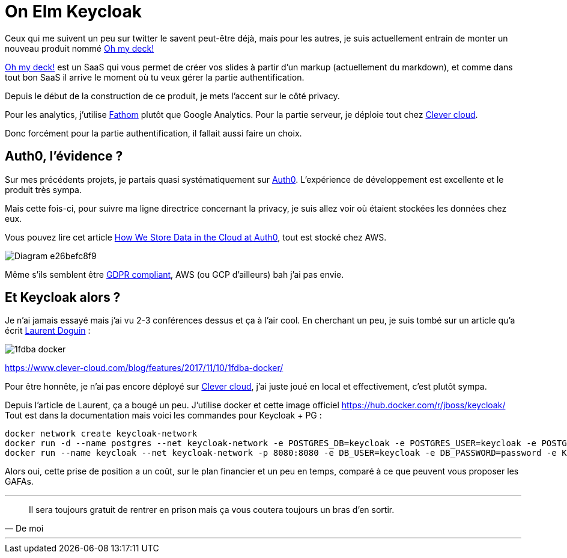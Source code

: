 // = Your Blog title
// See https://hubpress.gitbooks.io/hubpress-knowledgebase/content/ for information about the parameters.
// :hp-image: /covers/cover.png
// :published_at: 2019-01-31
// :hp-tags: HubPress, Blog, Open_Source,
// :hp-alt-title: My English Title

= On Elm Keycloak
:url-clever: https://clever-cloud.com

Ceux qui me suivent un peu sur twitter le savent peut-être déjà, mais pour les autres, je suis actuellement entrain de monter un nouveau produit nommé https://www.ohmydeck.com[Oh my deck!]

https://www.ohmydeck.com[Oh my deck!] est un SaaS qui vous permet de créer vos slides à partir d'un markup (actuellement du markdown), et comme dans tout bon SaaS il arrive le moment où tu veux gérer la partie authentification.

Depuis le début de la construction de ce produit, je mets l'accent sur le côté privacy.

Pour les analytics, j'utilise https://usefathom.com[Fathom] plutôt que Google Analytics.
Pour la partie serveur, je déploie tout chez {url-clever}[Clever cloud].

Donc forcément pour la partie authentification, il fallait aussi faire un choix.

== Auth0, l'évidence ?

Sur mes précédents projets, je partais quasi systématiquement sur https://auth0.com[Auth0].
L'expérience de développement est excellente et le produit très sympa.

Mais cette fois-ci, pour suivre ma ligne directrice concernant la privacy, je suis allez voir où étaient stockées les données chez eux.

Vous pouvez lire cet article https://auth0.com/blog/how-we-store-data-in-the-cloud-at-auth0/[How We Store Data in the Cloud at Auth0], tout est stocké chez AWS.

image::https://cdn.auth0.com/website/assets/pages/availability-trust/img/Diagram-e26befc8f9.svg[]

Même s'ils semblent être https://gdprtracker.io/compliance/auth0/[GDPR compliant], AWS (ou GCP d'ailleurs) bah j'ai pas envie.

== Et Keycloak alors ?

Je n'ai jamais essayé mais j'ai vu 2-3 conférences dessus et ça à l'air cool.
En cherchant un peu, je suis tombé sur un article qu'a écrit https://twitter.com/ldoguin[Laurent Doguin] : 

image::https://www.clever-cloud.com/blog/img/medias/1fdba-docker.jpg[]

https://www.clever-cloud.com/blog/features/2017/11/10/1fdba-docker/

Pour être honnête, je n'ai pas encore déployé sur {url-clever}[Clever cloud], j'ai juste joué en local et effectivement, c'est plutôt sympa.

Depuis l'article de Laurent, ça a bougé un peu.
J'utilise docker et cette image officiel https://hub.docker.com/r/jboss/keycloak/
Tout est dans la documentation mais voici les commandes pour Keycloak + PG :

```shell
docker network create keycloak-network
docker run -d --name postgres --net keycloak-network -e POSTGRES_DB=keycloak -e POSTGRES_USER=keycloak -e POSTGRES_PASSWORD=password postgres
docker run --name keycloak --net keycloak-network -p 8080:8080 -e DB_USER=keycloak -e DB_PASSWORD=password -e KEYCLOAK_USER=admin -e KEYCLOAK_PASSWORD=admin jboss/keycloak
```










Alors oui, cette prise de position a un coût, sur le plan financier et un peu en temps, comparé à ce que peuvent vous proposer les GAFAs.

---
> Il sera toujours gratuit de rentrer en prison mais ça vous coutera toujours un bras d'en sortir.
> -- De moi

---








